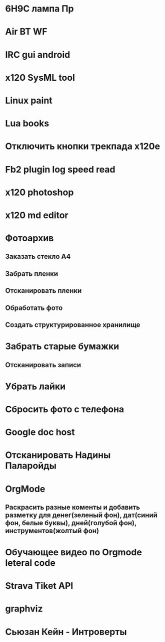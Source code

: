 * 6Н9С лампа Пр
* Air BT WF
* IRC gui android
* x120 SysML tool
* Linux paint
* Lua books
* Отключить кнопки трекпада x120e
* Fb2 plugin log speed read
* x120 photoshop
* x120 md editor
* Фотоархив
** Заказать стекло А4
** Забрать пленки
** Отсканировать пленки
** Обработать фото
** Создать структурированное хранилище
* Забрать старые бумажки
** Отсканировать записи
* Убрать лайки
* Сбросить фото с телефона
* Google doc host
* Отсканировать Надины Паларойды
* OrgMode
** Раскрасить разные коменты и добавить разметку для денег(зеленый фон), дат(синий фон, белые буквы), дней(голубой фон), инструментов(жолтый фон)
* Обучающее видео по Orgmode leteral code
* Strava Tiket API
* graphviz
* Сьюзан Кейн - Интроверты
